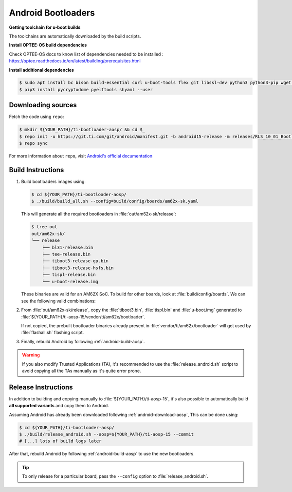 ###################
Android Bootloaders
###################

**Getting toolchain for u-boot builds**

The toolchains are automatically downloaded by the build scripts.

**Install OPTEE-OS build dependencies**

Check OPTEE-OS docs to know list of dependencies needed to be installed :
https://optee.readthedocs.io/en/latest/building/prerequisites.html


**Install additional dependencies**

.. code-block:: console

   $ sudo apt install bc bison build-essential curl u-boot-tools flex git libssl-dev python3 python3-pip wget -y
   $ pip3 install pycryptodome pyelftools shyaml --user


.. _android-download-bootloaders:

*******************
Downloading sources
*******************

Fetch the code using ``repo``:

.. code-block:: console

   $ mkdir ${YOUR_PATH}/ti-bootloader-aosp/ && cd $_
   $ repo init -u https://git.ti.com/git/android/manifest.git -b android15-release -m releases/RLS_10_01_Bootloader.xml
   $ repo sync

For more information about ``repo``, visit `Android's official
documentation <https://source.android.com/setup/build/downloading>`__

.. _android-build-bootloaders:

******************
Build Instructions
******************

#. Build bootloaders images using:

   .. code-block:: console

      $ cd ${YOUR_PATH}/ti-bootloader-aosp/
      $ ./build/build_all.sh --config=build/config/boards/am62x-sk.yaml

   This will generate all the required bootloaders in :file:`out/am62x-sk/release`:

   .. code-block:: console

      $ tree out
      out/am62x-sk/
      └── release
          ├── bl31-release.bin
          ├── tee-release.bin
          ├── tiboot3-release-gp.bin
          ├── tiboot3-release-hsfs.bin
          ├── tispl-release.bin
          └── u-boot-release.img

   These binaries are valid for an AM62X SoC.
   To build for other boards, look at :file:`build/config/boards`.
   We can see the following valid combinations:

   .. ifconfig:: CONFIG_part_variant in ('AM62X')

      .. list-table::
         :header-rows: 1

         * - Name
           - Description

         * - am625-beagleplay-dfu.yaml
           - BeaglePlay board with DFU boot enabled (usage with snagboot)

         * - am625-beagleplay.yaml
           - BeaglePlay board (regular eMMC boot)

         * - am62x-lp-sk-dfu.yaml
           - AM62x LP board with DFU boot enabled (usage with snagboot)

         * - am62x-lp-sk.yaml
           - AM62x LP board (regular eMMC boot)

         * - am62x-sk-dfu.yaml
           - AM62x board with DFU boot enabled (usage with snagboot)

         * - am62x-sk.yaml
           - AM62x board (regular eMMC boot)

   .. ifconfig:: CONFIG_part_variant in ('AM62PX')

      .. list-table::
         :header-rows: 1

         * - Name
           - Description

         * - am62p-sk-dfu.yaml
           - AM62Px board with DFU boot enabled (usage with snagboot)

         * - am62p-sk.yaml
           - AM62Px board (regular eMMC boot)

#. From :file:`out/am62x-sk/release`, copy the :file:`tiboot3.bin`, :file:`tispl.bin`
   and :file:`u-boot.img` generated to
   :file:`${YOUR_PATH}/ti-aosp-15/vendor/ti/am62x/bootloader`.

   If not copied, the prebuilt bootloader binaries already present
   in :file:`vendor/ti/am62x/bootloader` will get used by :file:`flashall.sh` flashing script.

   .. ifconfig:: CONFIG_part_variant in ('AM62X')

      For picking the correct filenames, refer to the `upstream documentation <https://docs.u-boot.org/en/latest/board/ti/am62x_sk.html#target-images>`__.

   .. ifconfig:: CONFIG_part_variant in ('AM62PX')

      For picking the correct filenames, refer to the `upstream documentation <https://docs.u-boot.org/en/latest/board/ti/am62px_sk.html#target-images>`__.

#. Finally, rebuild Android by following :ref:`android-build-aosp`.

.. warning::

   If you also modify Trusted Applications (TA), it's recommended to use the :file:`release_android.sh`
   script to avoid copying all the TAs manually as it's quite error prone.

********************
Release Instructions
********************

In addition to building and copying manually to :file:`${YOUR_PATH}/ti-aosp-15`,
it's also possible to automatically build **all supported variants** and copy them to Android.

Assuming Android has already been downloaded following
:ref:`android-download-aosp`, This can be done using:

.. code-block:: console

   $ cd ${YOUR_PATH}/ti-bootloader-aosp/
   $ ./build/release_android.sh --aosp=${YOUR_PATH}/ti-aosp-15 --commit
   # [...] lots of build logs later

After that, rebuild Android by following :ref:`android-build-aosp` to use the new bootloaders.

.. tip::

   To only release for a particular board, pass the ``--config`` option to :file:`release_android.sh`.
